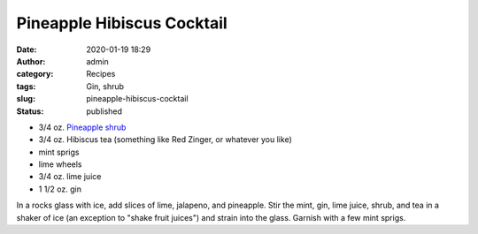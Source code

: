 Pineapple Hibiscus Cocktail
###########################
:date: 2020-01-19 18:29
:author: admin
:category: Recipes
:tags: Gin, shrub
:slug: pineapple-hibiscus-cocktail
:status: published

* 3/4 oz. `Pineapple shrub <http://localhost/wordpress/index.php/2020/01/19/pineapple-shrub/>`__
* 3/4 oz. Hibiscus tea (something like Red Zinger, or whatever you like)
* mint sprigs
* lime wheels
* 3/4 oz. lime juice
* 1 1/2 oz. gin

In a rocks glass with ice, add slices of lime, jalapeno, and pineapple. Stir the mint, gin, lime juice, shrub, and tea in a shaker of ice (an exception to "shake fruit juices") and strain into the glass. Garnish with a few mint sprigs.


